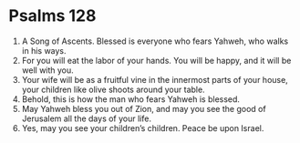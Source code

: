 ﻿
* Psalms 128
1. A Song of Ascents. Blessed is everyone who fears Yahweh, who walks in his ways. 
2. For you will eat the labor of your hands. You will be happy, and it will be well with you. 
3. Your wife will be as a fruitful vine in the innermost parts of your house, your children like olive shoots around your table. 
4. Behold, this is how the man who fears Yahweh is blessed. 
5. May Yahweh bless you out of Zion, and may you see the good of Jerusalem all the days of your life. 
6. Yes, may you see your children’s children. Peace be upon Israel. 
